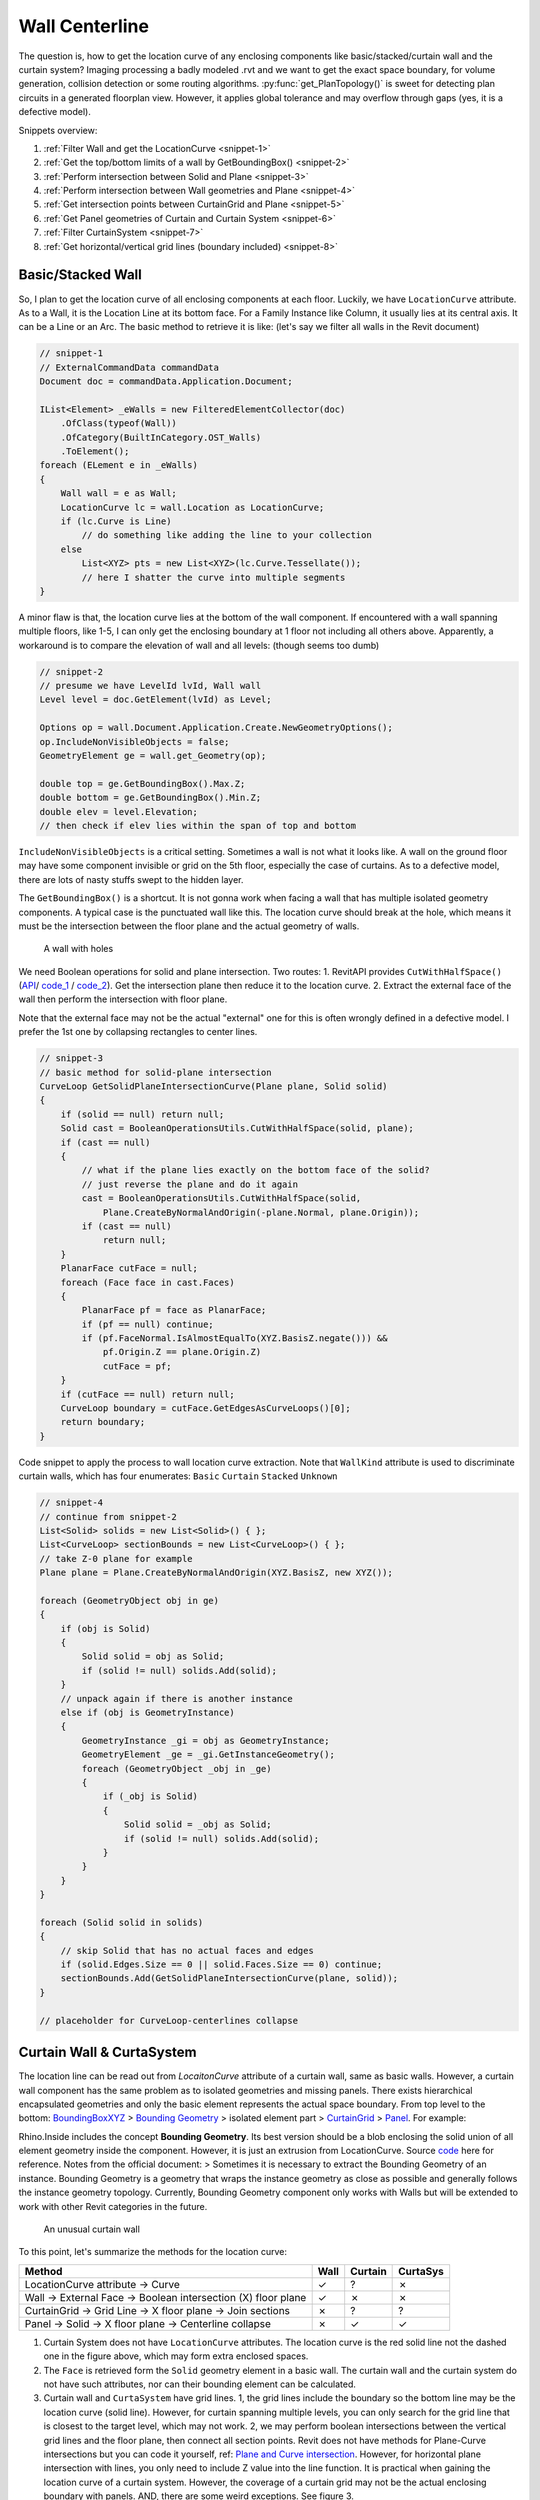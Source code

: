 Wall Centerline
===============


The question is, how to get the location curve of any enclosing components like basic/stacked/curtain wall and the curtain system? Imaging processing a badly modeled .rvt and we want to get the exact space boundary, for volume generation, collision detection or some routing algorithms. :py:func:`get_PlanTopology()` is sweet for detecting plan circuits in a generated floorplan view. However, it applies global tolerance and may overflow through gaps (yes, it is a defective model).

Snippets overview:

#. :ref:`Filter Wall and get the LocationCurve <snippet-1>`
#. :ref:`Get the top/bottom limits of a wall by GetBoundingBox() <snippet-2>`
#. :ref:`Perform intersection between Solid and Plane <snippet-3>`
#. :ref:`Perform intersection between Wall geometries and Plane <snippet-4>`
#. :ref:`Get intersection points between CurtainGrid and Plane <snippet-5>`
#. :ref:`Get Panel geometries of Curtain and Curtain System <snippet-6>`
#. :ref:`Filter CurtainSystem <snippet-7>`
#. :ref:`Get horizontal/vertical grid lines (boundary included) <snippet-8>`

Basic/Stacked Wall
------------------

So, I plan to get the location curve of all enclosing components at each floor. Luckily, we have ``LocationCurve`` attribute. As to a Wall, it is the Location Line at its bottom face. For a Family Instance like Column, it usually lies at its central axis. It can be a Line or an Arc. The basic method to retrieve it is like: (let's say we filter all walls in the Revit document)

.. _snippet-1:

.. code-block:: csharp

    // snippet-1
    // ExternalCommandData commandData
    Document doc = commandData.Application.Document;

    IList<Element> _eWalls = new FilteredElementCollector(doc)
        .OfClass(typeof(Wall))
        .OfCategory(BuiltInCategory.OST_Walls)
        .ToElement();
    foreach (ELement e in _eWalls)
    {
        Wall wall = e as Wall;
        LocationCurve lc = wall.Location as LocationCurve;
        if (lc.Curve is Line)
            // do something like adding the line to your collection
        else
            List<XYZ> pts = new List<XYZ>(lc.Curve.Tessellate());
            // here I shatter the curve into multiple segments
    }


A minor flaw is that, the location curve lies at the bottom of the wall component. If encountered with a wall spanning multiple floors, like 1-5, I can only get the enclosing boundary at 1 floor not including all others above. Apparently, a workaround is to compare the elevation of wall and all levels: (though seems too dumb)

.. _snippet-2:

.. code-block:: csharp

    // snippet-2
    // presume we have LevelId lvId, Wall wall
    Level level = doc.GetElement(lvId) as Level;

    Options op = wall.Document.Application.Create.NewGeometryOptions();
    op.IncludeNonVisibleObjects = false;
    GeometryElement ge = wall.get_Geometry(op);

    double top = ge.GetBoundingBox().Max.Z;
    double bottom = ge.GetBoundingBox().Min.Z;
    double elev = level.Elevation;
    // then check if elev lies within the span of top and bottom


``IncludeNonVisibleObjects`` is a critical setting. Sometimes a wall is not what it looks like. A wall on the ground floor may have some component invisible or grid on the 5th floor, especially the case of curtains. As to a defective model, there are lots of nasty stuffs swept to the hidden layer.

The ``GetBoundingBox()`` is a shortcut. It is not gonna work when facing a wall that has multiple isolated geometry components. A typical case is the punctuated wall like this. The location curve should break at the hole, which means it must be the intersection between the floor plane and the actual geometry of walls.


.. figure:: ../images/punctuated_wall.png

   A wall with holes

  
We need Boolean operations for solid and plane intersection. Two routes:
1. RevitAPI provides ``CutWithHalfSpace()`` (`API <https://www.revitapidocs.com/2022/cbde1739-3680-4f2a-8215-a48fd08dcb5c.htm>`_/ `code_1 <https://www.parametriczoo.com/index.php/2020/04/09/plane-and-solid-surface-intersection/>`_ / `code_2 <https://forums.autodesk.com/t5/revit-api-forum/intersect-solid-and-plane/td-p/6945083>`_). Get the intersection plane then reduce it to the location curve.
2. Extract the external face of the wall then perform the intersection with floor plane.

Note that the external face may not be the actual "external" one for this is often wrongly defined in a defective model. I prefer the 1st one by collapsing rectangles to center lines. 

.. _snippet-3:

.. code-block:: csharp

    // snippet-3
    // basic method for solid-plane intersection
    CurveLoop GetSolidPlaneIntersectionCurve(Plane plane, Solid solid)
    {
        if (solid == null) return null;
        Solid cast = BooleanOperationsUtils.CutWithHalfSpace(solid, plane);
        if (cast == null)
        {
            // what if the plane lies exactly on the bottom face of the solid?
            // just reverse the plane and do it again
            cast = BooleanOperationsUtils.CutWithHalfSpace(solid, 
                Plane.CreateByNormalAndOrigin(-plane.Normal, plane.Origin));
            if (cast == null)
                return null;
        }
        PlanarFace cutFace = null;
        foreach (Face face in cast.Faces)
        {
            PlanarFace pf = face as PlanarFace;
            if (pf == null) continue;
            if (pf.FaceNormal.IsAlmostEqualTo(XYZ.BasisZ.negate())) && 
                pf.Origin.Z == plane.Origin.Z)
                cutFace = pf;
        }
        if (cutFace == null) return null;
        CurveLoop boundary = cutFace.GetEdgesAsCurveLoops()[0];
        return boundary;
    }


Code snippet to apply the process to wall location curve extraction. Note that ``WallKind`` attribute is used to discriminate curtain walls, which has four enumerates: ``Basic`` ``Curtain`` ``Stacked`` ``Unknown``

.. _snippet-4:

.. code-block:: csharp

    // snippet-4
    // continue from snippet-2
    List<Solid> solids = new List<Solid>() { };
    List<CurveLoop> sectionBounds = new List<CurveLoop>() { };
    // take Z-0 plane for example
    Plane plane = Plane.CreateByNormalAndOrigin(XYZ.BasisZ, new XYZ());

    foreach (GeometryObject obj in ge)
    {
        if (obj is Solid)
        {
            Solid solid = obj as Solid;
            if (solid != null) solids.Add(solid);
        }
        // unpack again if there is another instance
        else if (obj is GeometryInstance)
        {
            GeometryInstance _gi = obj as GeometryInstance;
            GeometryElement _ge = _gi.GetInstanceGeometry();
            foreach (GeometryObject _obj in _ge)
            {
                if (_obj is Solid)
                {
                    Solid solid = _obj as Solid;
                    if (solid != null) solids.Add(solid);
                }
            }
        }
    }

    foreach (Solid solid in solids)
    {
        // skip Solid that has no actual faces and edges
        if (solid.Edges.Size == 0 || solid.Faces.Size == 0) continue;
        sectionBounds.Add(GetSolidPlaneIntersectionCurve(plane, solid));
    }

    // placeholder for CurveLoop-centerlines collapse


Curtain Wall & CurtaSystem
--------------------------

The location line can be read out from `LocaitonCurve` attribute of a curtain wall, same as basic walls. However, a curtain wall component has the same problem as to isolated geometries and missing panels. There exists hierarchical encapsulated geometries and only the basic element represents the actual space boundary. From top level to the bottom:  `BoundingBoxXYZ <https://www.revitapidocs.com/2022/3c452286-57b1-40e2-2795-c90bff1fcec2.htm>`_ > `Bounding Geometry <https://www.rhino3d.com/inside/revit/beta/guides/revit-elements#instance-bounding-geometry>`_ > isolated element part > `CurtainGrid <https://www.revitapidocs.com/2022/5e0d5b7c-aaa1-d299-6fb8-2faa65b1857a.htm>`_ > `Panel <https://www.revitapidocs.com/2022/ad561307-a19c-9a8a-728d-5646e90b451b.htm>`_. For example:

Rhino.Inside includes the concept **Bounding Geometry**. Its best version should be a blob enclosing the solid union of all element geometry inside the component. However, it is just an extrusion from LocationCurve. Source `code <https://github.com/mcneel/rhino.inside-revit/blob/804619c84f86bac37ca051263b35a9e59550e227/src/RhinoInside.Revit.GH/Components/Element/BoundingGeometry.cs>`_ here for reference. Notes from the official document:
> Sometimes it is necessary to extract the Bounding Geometry of an instance. Bounding Geometry is a geometry that wraps the instance geometry as close as possible and generally follows the instance geometry topology. Currently, Bounding Geometry component only works with Walls but will be extended to work with other Revit categories in the future.


.. figure:: ../images/curtainwall_component.png

   An unusual curtain wall


To this point, let's summarize the methods for the location curve:

======================================================================  ==== ======= ========
Method                                                                  Wall Curtain CurtaSys
======================================================================  ==== ======= ========
LocationCurve attribute -> Curve                                        ✓    ?       ✗ 
Wall -> External Face -> Boolean intersection (X) floor plane           ✓    ✗       ✗
CurtainGrid -> Grid Line -> X floor plane -> Join sections              ✗    ?       ?
Panel -> Solid -> X floor plane -> Centerline collapse                  ✗    ✓       ✓
======================================================================  ==== ======= ========

1. Curtain System does not have ``LocationCurve`` attributes. The location curve is the red solid line not the dashed one in the figure above, which may form extra enclosed spaces.
2. The ``Face`` is retrieved form the ``Solid`` geometry element in a basic wall. The curtain wall and the curtain system do not have such attributes, nor can their bounding element can be calculated.
3. Curtain wall and ``CurtaSystem`` have grid lines. 1, the grid lines include the boundary so the bottom line may be the location curve (solid line). However, for curtain spanning multiple levels, you can only search for the grid line that is closest to the target level, which may not work. 2, we may perform boolean intersections between the vertical grid lines and the floor plane, then connect all section points. Revit does not have methods for Plane-Curve intersections but you can code it yourself, ref: `Plane and Curve intersection <https://www.parametriczoo.com/index.php/2020/03/31/plane-and-curve-intersection/>`_. However, for horizontal plane intersection with lines, you only need to include Z value into the line function. It is practical when gaining the location curve of a curtain system. However, the coverage of a curtain grid may not be the actual enclosing boundary with panels. AND, there are some weird exceptions. See figure 3.
4. Detect the actual boundary (dashed line in figure 2) by boolean intersection between curtain panels and the floor plane.


.. figure:: ../images/diff_centerline.png

   Different centerlines for different methods

.. _snippet-5:

.. code-block:: csharp

    // snippet-5 perform intersection between plane and grid lines
    // continue from snippet-1
    Application app = commandData.Application.Application;
    foreach (Element e in _eWalls)
    {
        Wall wall = e as Wall;
        if (wall.WallType.Kind == WallKind.Curtain)
        {
            CurtainGrid cg = wall.CurtainGrid;
            if (cg != null)
            {
                List<Line> lines = GetCurtainGridVerticalLattice(doc, cg);
                // say we have horizontal plane at z = 0
                double z = 0;
                List<XYZ> vertices = new List<XYZ>() { };
                foreach (Line line in lines)
                {
                    XYZ pt1 = line.GetEndPoint(0);
                    XYZ pt2 = line.GetEndPoint(1);
                    if ((pt1.Z - z)*(pt2.Z-z) <= 0)
                    {
                        double xcoord = (z-pt1.Z)/(pt2.Z-pt1.Z)*(pt2.X-pt1.X)+pt1.X;
                        double ycoord = (z-pt1.Z)/(pt2.Z-pt1.Z)*(pt2.Y-pt1.Y)+pt1.Y;
                        vertices.Add(new XYZ(xcoord, ycoord, z))
                    }
                }
                // based on vertices you can create a polyline as the location curve
            }
        }
    }


Please see Appendix for the detailed function ``GetCurtainGridVerticalLattice()``

.. _snippet-6:

.. code-block:: csharp

    // snippet-6 get the geometry of panels of a curtain wall
    // continue from snippet-1
    Application app = commandData.Application.Application;

    foreach (Element e in _eWalls)
    {
        Wall wall = e as Wall;
        if (wall.WallType.Kind == WallKind.Curtain)
        {
            List<Solid> solids = new List<Solid>() { };
            Options ops = app.Create.NewGeometryOptions();
            ops.IncludeNonVisibleObjects = false;

            CurtainGrid cg = wall.CurtainGrid;
            foreach (ElementId id in cg.GetPanelIds())
            {
                Element _e = doc.GetElement(id);
                GeometryElement ge = _e.get_Geometry(ops);
                foreach (GeometryObject obj in ge)
                {
                    // same as snippet-4 processing wall elements
                }
            }
        }
    }


The panels are retrieved from the curtain grid, so the logic of curtain system is the same as curtain. Only this time, you need to filter the curtain system first.

.. _snippet-7:

.. code-block:: csharp

    // snippet-7 get curtain system element
    Selection sel = commandData.Application.ActiveUIDocument.Selection;
    ICollection<ElementId> ids = sel.GetElementIds();
    if (ids.Count != 0)
    {
        foreach (ElementId id in ids)
        {
            Element e = doc.GetElement(id);
            if (e is Wall) { }
            if (e is FamilyInstance) { }
            if (e is CurtainSystem)
            {
                CurtainSystem cs = e as CurtainSystem;
                if (cs != null)
                {
                    foreach (CurtainGrid cg in cs.CurtainGrids)
                    {
                        // same as snippet-6
                    }
                }
            }
        }
    }

    // or you can use filters
    // not the OST name for curtain system is "CurtaSystem"
    IList<Element> eCurtaSys = new FilteredElementCollector(doc)
        .OfCategory(BuiltInCategory.OST_CurtaSystem)
        .ToElements();


Appendix
--------

The ``GetVGridLineIds()`` returns all grid lines except for the ones at the boundary. Usually we need to compensate for those and align them in the right order.

.. _snippet-8:

.. code-block:: csharp

    // snippet-8 get the vertical grid lines of CurtainGrid
    public static List<Line> GetCurtainGridVerticalLattice(Document doc, CurtainGrid cg)
    {
        List<Line> vCluster = new List<Line>();
        List<Line> uCluster = new List<Line>();
        List<XYZ> vStartCluster = new List<XYZ>();
        List<XYZ> vEndCluster = new List<XYZ>();
        List<XYZ> uStartCluster = new List<XYZ>();
        List<XYZ> uEndCluster = new List<XYZ>();

        List<ElementId> vIds = cg.GetVGridLineIds().ToList();
        List<ElementId> uIds = cg.GetUGridLineIds().ToList();
        for (int v = 0; v < vIds.Count; v++)
        {
            CurtainGridLine cgLine = doc.GetElement(vIds[v]) as CurtainGridLine;
            Curve gl = cgLine.FullCurve;
            vCluster.Add(Line.CreateBound(gl.GetEndPoint(0), gl.GetEndPoint(1)));
            vStartCluster.Add(gl.GetEndPoint(0));
            vEndCluster.Add(gl.GetEndPoint(1));
        }
        for (int u = 0; u < uIds.Count; u++)
        {
            CurtainGridLine cgLine = doc.GetElement(uIds[u]) as CurtainGridLine;
            Curve gl = cgLine.FullCurve;
            uCluster.Add(Line.CreateBound(gl.GetEndPoint(0), gl.GetEndPoint(1)));
            uStartCluster.Add(gl.GetEndPoint(0));
            uEndCluster.Add(gl.GetEndPoint(1));
        }
        // get the lower limit
        vStartCluster = vStartCluster.OrderBy(z => z.Z).ToList();
        vEndCluster = vEndCluster.OrderBy(z => z.Z).ToList();
        double upperBound = vEndCluster.Last().Z;
        double lowerBound = vStartCluster[0].Z;
        if (vCluster.Count == 0 || uCluster.Count == 0)
            return vCluster;
        if (uCluster.Count == 1)
        {
            double currentZ = uCluster[0].GetEndPoint(0).Z;
            XYZ basePt = Basic.LineIntersectPlane(vCluster[0].GetEndPoint(0), vCluster[0].GetEndPoint(1), currentZ);
            Transform tf1 = Transform.CreateTranslation(uCluster[0].GetEndPoint(0) - basePt);
            Transform tf2 = Transform.CreateTranslation(uCluster[0].GetEndPoint(1) - basePt);
            vCluster.Insert(0, vCluster[0].CreateTransformed(tf1) as Line);
            vCluster.Add(vCluster[0].CreateTransformed(tf2) as Line);
            return vCluster;
        }
        XYZ pt1 = Basic.LineIntersectPlane(uCluster[0].GetEndPoint(0), uCluster.Last().GetEndPoint(0), lowerBound);
        XYZ pt2 = Basic.LineIntersectPlane(uCluster[0].GetEndPoint(0), uCluster.Last().GetEndPoint(0), upperBound);
        XYZ pt3 = Basic.LineIntersectPlane(uCluster[0].GetEndPoint(1), uCluster.Last().GetEndPoint(1), lowerBound);
        XYZ pt4 = Basic.LineIntersectPlane(uCluster[0].GetEndPoint(1), uCluster.Last().GetEndPoint(1), upperBound);
        vCluster.Insert(0, Line.CreateBound(pt1, pt2));
        vCluster.Add(Line.CreateBound(pt3, pt4));
        return vCluster;
    }
